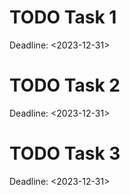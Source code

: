 * TODO Task 1
    Deadline: <2023-12-31>

* TODO Task 2
    Deadline: <2023-12-31>

* TODO Task 3
    Deadline: <2023-12-31>
